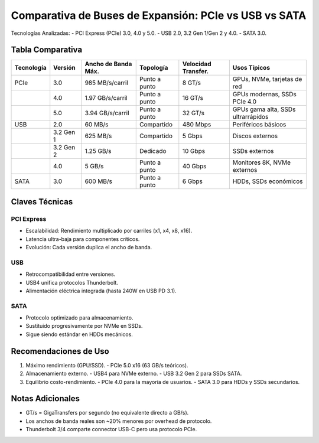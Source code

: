 Comparativa de Buses de Expansión: PCIe vs USB vs SATA
=====================================================

Tecnologías Analizadas:
- PCI Express (PCIe) 3.0, 4.0 y 5.0.
- USB 2.0, 3.2 Gen 1/Gen 2 y 4.0.
- SATA 3.0.

Tabla Comparativa
-----------------

+------------+----------------+---------------------+-----------------+------------------------+------------------------------------+
| Tecnología |     Versión    | Ancho de Banda Máx. |   Topología     |   Velocidad Transfer.  |             Usos Típicos           |
+============+================+=====================+=================+========================+====================================+
|    PCIe    |       3.0      |   985 MB/s/carril   | Punto a punto   |          8 GT/s        |     GPUs, NVMe, tarjetas de red    |
+------------+----------------+---------------------+-----------------+------------------------+------------------------------------+
|            |       4.0      |   1.97 GB/s/carril  | Punto a punto   |         16 GT/s        |     GPUs modernas, SSDs PCIe 4.0   |
+------------+----------------+---------------------+-----------------+------------------------+------------------------------------+
|            |       5.0      |   3.94 GB/s/carril  | Punto a punto   |         32 GT/s        | GPUs gama alta, SSDs ultrarrápidos |
+------------+----------------+---------------------+-----------------+------------------------+------------------------------------+
|    USB     |       2.0      |   60 MB/s           |   Compartido    |        480 Mbps        |        Periféricos básicos         |
+------------+----------------+---------------------+-----------------+------------------------+------------------------------------+
|            |    3.2 Gen 1   |   625 MB/s          |   Compartido    |          5 Gbps        |          Discos externos           |
+------------+----------------+---------------------+-----------------+------------------------+------------------------------------+
|            |    3.2 Gen 2   |   1.25 GB/s         |    Dedicado     |         10 Gbps        |            SSDs externos           |
+------------+----------------+---------------------+-----------------+------------------------+------------------------------------+
|            |    4.0         |   5 GB/s            | Punto a punto   |         40 Gbps        |      Monitores 8K, NVMe externos   |
+------------+----------------+---------------------+-----------------+------------------------+------------------------------------+
|   SATA     |    3.0         |   600 MB/s          | Punto a punto   |          6 Gbps        |         HDDs, SSDs económicos      |
+------------+----------------+---------------------+-----------------+------------------------+------------------------------------+

Claves Técnicas
--------------

PCI Express
~~~~~~~~~~
- Escalabilidad: Rendimiento multiplicado por carriles (x1, x4, x8, x16).
- Latencia ultra-baja para componentes críticos.
- Evolución: Cada versión duplica el ancho de banda.

USB
~~~
- Retrocompatibilidad entre versiones.
- USB4 unifica protocolos Thunderbolt.
- Alimentación eléctrica integrada (hasta 240W en USB PD 3.1).

SATA
~~~~
- Protocolo optimizado para almacenamiento.
- Sustituido progresivamente por NVMe en SSDs.
- Sigue siendo estándar en HDDs mecánicos.

Recomendaciones de Uso
----------------------

1. Máximo rendimiento (GPU/SSD).
   - PCIe 5.0 x16 (63 GB/s teóricos).
   
2. Almacenamiento externo.
   - USB4 para NVMe externo.
   - USB 3.2 Gen 2 para SSDs SATA.

3. Equilibrio costo-rendimiento.
   - PCIe 4.0 para la mayoría de usuarios.
   - SATA 3.0 para HDDs y SSDs secundarios.

Notas Adicionales
-------------------

- GT/s = GigaTransfers por segundo (no equivalente directo a GB/s).
- Los anchos de banda reales son ~20% menores por overhead de protocolo.
- Thunderbolt 3/4 comparte connector USB-C pero usa protocolo PCIe.
